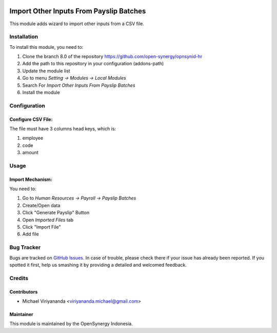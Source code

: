 .. image:: https://img.shields.io/badge/licence-AGPL--3-blue.svg
   :target: http://www.gnu.org/licenses/agpl-3.0-standalone.html
   :alt: License: AGPL-3

========================================
Import Other Inputs From Payslip Batches
========================================

This module adds wizard to import other inputs from a CSV file.


Installation
============

To install this module, you need to:

1.  Clone the branch 8.0 of the repository https://github.com/open-synergy/opnsynid-hr
2.  Add the path to this repository in your configuration (addons-path)
3.  Update the module list
4.  Go to menu *Setting -> Modules -> Local Modules*
5.  Search For *Import Other Inputs From Payslip Batches*
6.  Install the module

Configuration
=============

Configure CSV File:
-------------------

The file must have 3 columns head keys, which is:

1. employee
2. code
3. amount

Usage
=====

Import Mechanism:
-----------------

You need to:

1. Go to *Human Resources -> Payroll -> Payslip Batches*
2. Create/Open data
3. Click "Generate Payslip" Button
4. Open *Imported Files* tab
5. Click "Import File"
6. Add file

Bug Tracker
===========

Bugs are tracked on `GitHub Issues
<https://github.com/open-synergy/opnsynid-hr/issues>`_. In case of trouble, please
check there if your issue has already been reported. If you spotted it first,
help us smashing it by providing a detailed and welcomed feedback.

Credits
=======

Contributors
------------

* Michael Viriyananda <viriyananda.michael@gmail.com>

Maintainer
----------

.. image:: https://opensynergy-indonesia.com/logo.png
   :alt: OpenSynergy Indonesia
   :target: https://opensynergy-indonesia.org

This module is maintained by the OpenSynergy Indonesia.
